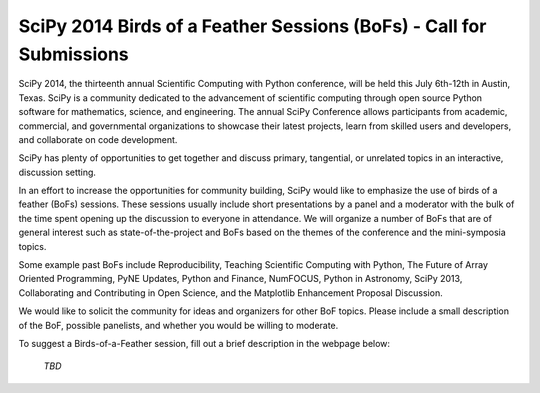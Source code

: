 SciPy 2014 Birds of a Feather Sessions (BoFs) - Call for Submissions
====================================================================

SciPy 2014, the thirteenth annual Scientific Computing with Python
conference, will be held this July 6th-12th in Austin, Texas. SciPy
is a community dedicated to the advancement of scientific computing
through open source Python software for mathematics, science, and
engineering. The annual SciPy Conference allows participants from
academic, commercial, and governmental organizations to showcase their
latest projects, learn from skilled users and developers, and
collaborate on code development.

SciPy has plenty of opportunities to get together and discuss primary,
tangential, or unrelated topics in an interactive, discussion setting.

In an effort to increase the opportunities for community building, SciPy would
like to emphasize the use of birds of a feather (BoFs) sessions.  These
sessions usually include short presentations by a panel and a moderator with
the bulk of the time spent opening up the discussion to everyone in
attendance. We will organize a number of BoFs that are of general interest
such as state-of-the-project and BoFs based on the themes of the conference
and the mini-symposia topics.

Some example past BoFs include Reproducibility, Teaching Scientific Computing
with Python, The Future of Array Oriented Programming, PyNE Updates, Python
and Finance, NumFOCUS, Python in Astronomy, SciPy 2013, Collaborating and
Contributing in Open Science, and the Matplotlib Enhancement Proposal
Discussion.

We would like to solicit the community for ideas and organizers for other BoF
topics. Please include a small description of the BoF, possible panelists, and
whether you would be willing to moderate.

To suggest a Birds-of-a-Feather session, fill out a brief description in the
webpage below:

  *TBD*

